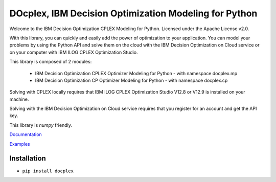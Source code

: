 DOcplex, IBM Decision Optimization Modeling for Python
======================================================

Welcome to the IBM Decision Optimization CPLEX Modeling for Python.
Licensed under the Apache License v2.0.

With this library, you can quickly and easily add the power of optimization to
your application. You can model your problems by using the Python API and solve
them on the cloud with the IBM Decision Optimization on Cloud service or on
your computer with IBM ILOG CPLEX Optimization Studio.

This library is composed of 2 modules:

    * IBM Decision Optimization CPLEX Optimizer Modeling for Python - with namespace docplex.mp
    * IBM Decision Optimization CP Optimizer Modeling for Python - with namespace docplex.cp

Solving with CPLEX locally requires that IBM ILOG CPLEX Optimization Studio V12.8 or V12.9
is installed on your machine.

Solving with the IBM Decision Optimization on Cloud service requires that you
register for an account and get the API key.

This library is `numpy` friendly.

`Documentation <https://github.com/IBMDecisionOptimization/docplex-doc>`_

`Examples <https://github.com/IBMDecisionOptimization/docplex-examples>`_

Installation
------------

*  ``pip install docplex``


